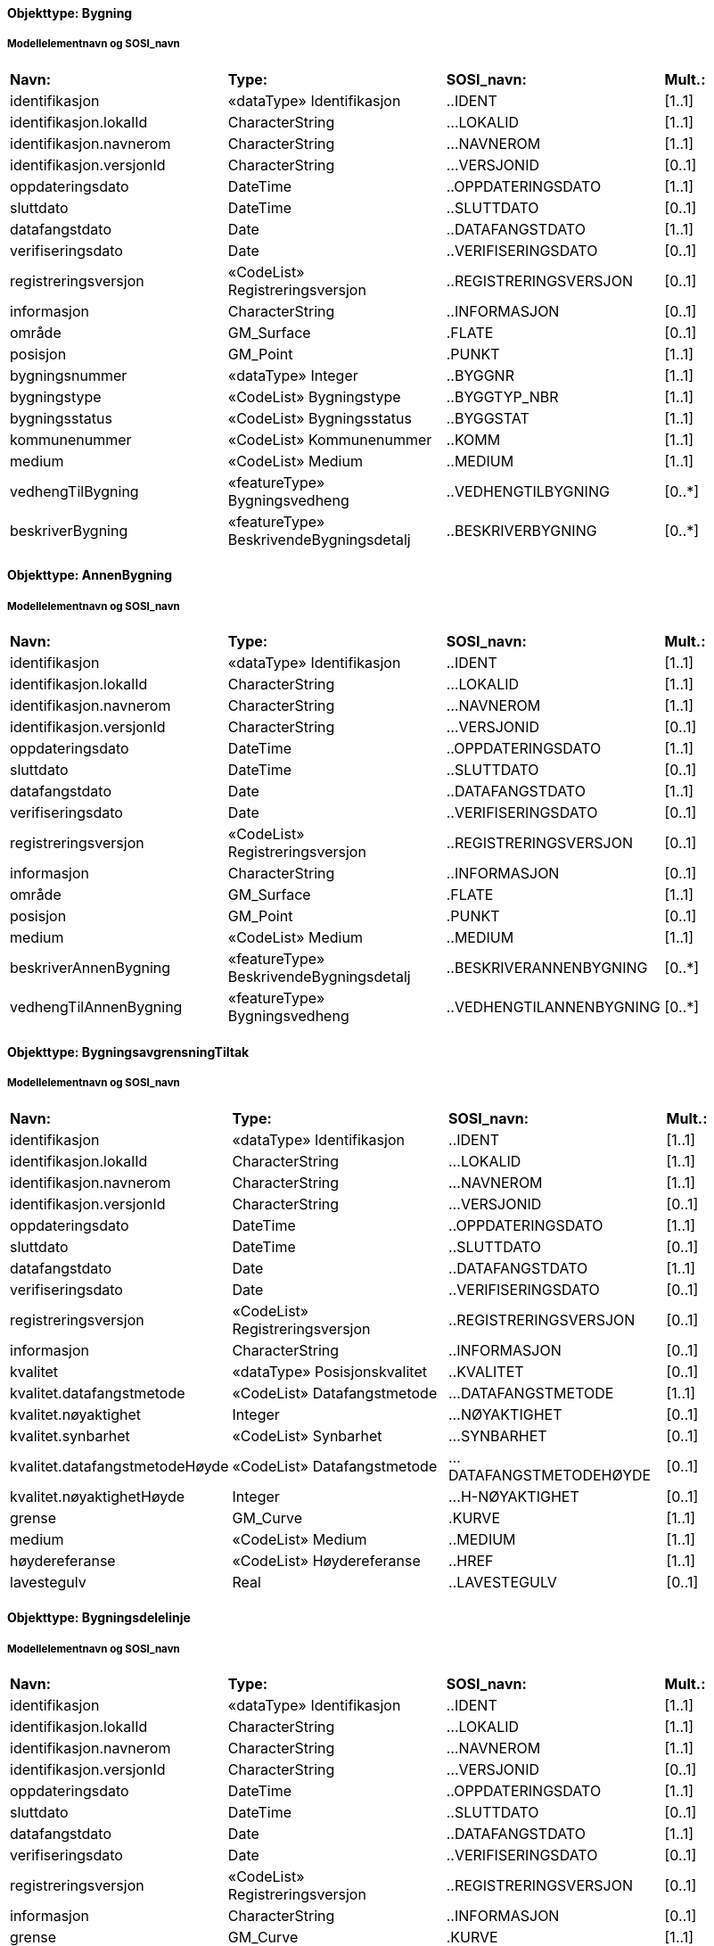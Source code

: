 // Start of SOSI-format
 
[discrete]
==== Objekttype: Bygning
 
[discrete]
===== Modellelementnavn og SOSI_navn
[cols="20,20,20,10"]
|===
|*Navn:* 
|*Type:* 
|*SOSI_navn:* 
|*Mult.:* 
 
|identifikasjon
|«dataType» Identifikasjon
|..IDENT
|[1..1]
 
|identifikasjon.lokalId
|CharacterString
|...LOKALID
|[1..1]
 
|identifikasjon.navnerom
|CharacterString
|...NAVNEROM
|[1..1]
 
|identifikasjon.versjonId
|CharacterString
|...VERSJONID
|[0..1]
 
|oppdateringsdato
|DateTime
|..OPPDATERINGSDATO
|[1..1]
 
|sluttdato
|DateTime
|..SLUTTDATO
|[0..1]
 
|datafangstdato
|Date
|..DATAFANGSTDATO
|[1..1]
 
|verifiseringsdato
|Date
|..VERIFISERINGSDATO
|[0..1]
 
|registreringsversjon
|«CodeList» Registreringsversjon
|..REGISTRERINGSVERSJON
|[0..1]
 
|informasjon
|CharacterString
|..INFORMASJON
|[0..1]
 
|område
|GM_Surface
|.FLATE
|[0..1]
 
|posisjon
|GM_Point
|.PUNKT
|[1..1]
 
|bygningsnummer
|«dataType» Integer
|..BYGGNR
|[1..1]
 
|bygningstype
|«CodeList» Bygningstype
|..BYGGTYP_NBR
|[1..1]
 
|bygningsstatus
|«CodeList» Bygningsstatus
|..BYGGSTAT
|[1..1]
 
|kommunenummer
|«CodeList» Kommunenummer
|..KOMM
|[1..1]
 
|medium
|«CodeList» Medium
|..MEDIUM
|[1..1]
 
|vedhengTilBygning
|«featureType» Bygningsvedheng
|..VEDHENGTILBYGNING
|[0..*]
|beskriverBygning
|«featureType» BeskrivendeBygningsdetalj
|..BESKRIVERBYGNING
|[0..*]
|===
 
[discrete]
==== Objekttype: AnnenBygning
 
[discrete]
===== Modellelementnavn og SOSI_navn
[cols="20,20,20,10"]
|===
|*Navn:* 
|*Type:* 
|*SOSI_navn:* 
|*Mult.:* 
 
|identifikasjon
|«dataType» Identifikasjon
|..IDENT
|[1..1]
 
|identifikasjon.lokalId
|CharacterString
|...LOKALID
|[1..1]
 
|identifikasjon.navnerom
|CharacterString
|...NAVNEROM
|[1..1]
 
|identifikasjon.versjonId
|CharacterString
|...VERSJONID
|[0..1]
 
|oppdateringsdato
|DateTime
|..OPPDATERINGSDATO
|[1..1]
 
|sluttdato
|DateTime
|..SLUTTDATO
|[0..1]
 
|datafangstdato
|Date
|..DATAFANGSTDATO
|[1..1]
 
|verifiseringsdato
|Date
|..VERIFISERINGSDATO
|[0..1]
 
|registreringsversjon
|«CodeList» Registreringsversjon
|..REGISTRERINGSVERSJON
|[0..1]
 
|informasjon
|CharacterString
|..INFORMASJON
|[0..1]
 
|område
|GM_Surface
|.FLATE
|[1..1]
 
|posisjon
|GM_Point
|.PUNKT
|[0..1]
 
|medium
|«CodeList» Medium
|..MEDIUM
|[1..1]
 
|beskriverAnnenBygning
|«featureType» BeskrivendeBygningsdetalj
|..BESKRIVERANNENBYGNING
|[0..*]
|vedhengTilAnnenBygning
|«featureType» Bygningsvedheng
|..VEDHENGTILANNENBYGNING
|[0..*]
|===
 
[discrete]
==== Objekttype: BygningsavgrensningTiltak
 
[discrete]
===== Modellelementnavn og SOSI_navn
[cols="20,20,20,10"]
|===
|*Navn:* 
|*Type:* 
|*SOSI_navn:* 
|*Mult.:* 
 
|identifikasjon
|«dataType» Identifikasjon
|..IDENT
|[1..1]
 
|identifikasjon.lokalId
|CharacterString
|...LOKALID
|[1..1]
 
|identifikasjon.navnerom
|CharacterString
|...NAVNEROM
|[1..1]
 
|identifikasjon.versjonId
|CharacterString
|...VERSJONID
|[0..1]
 
|oppdateringsdato
|DateTime
|..OPPDATERINGSDATO
|[1..1]
 
|sluttdato
|DateTime
|..SLUTTDATO
|[0..1]
 
|datafangstdato
|Date
|..DATAFANGSTDATO
|[1..1]
 
|verifiseringsdato
|Date
|..VERIFISERINGSDATO
|[0..1]
 
|registreringsversjon
|«CodeList» Registreringsversjon
|..REGISTRERINGSVERSJON
|[0..1]
 
|informasjon
|CharacterString
|..INFORMASJON
|[0..1]
 
|kvalitet
|«dataType» Posisjonskvalitet
|..KVALITET
|[0..1]
 
|kvalitet.datafangstmetode
|«CodeList» Datafangstmetode
|...DATAFANGSTMETODE
|[1..1]
 
|kvalitet.nøyaktighet
|Integer
|...NØYAKTIGHET
|[0..1]
 
|kvalitet.synbarhet
|«CodeList» Synbarhet
|...SYNBARHET
|[0..1]
 
|kvalitet.datafangstmetodeHøyde
|«CodeList» Datafangstmetode
|...DATAFANGSTMETODEHØYDE
|[0..1]
 
|kvalitet.nøyaktighetHøyde
|Integer
|...H-NØYAKTIGHET
|[0..1]
 
|grense
|GM_Curve
|.KURVE
|[1..1]
 
|medium
|«CodeList» Medium
|..MEDIUM
|[1..1]
 
|høydereferanse
|«CodeList» Høydereferanse
|..HREF
|[1..1]
 
|lavestegulv
|Real
|..LAVESTEGULV
|[0..1]
 
|===
 
[discrete]
==== Objekttype: Bygningsdelelinje
 
[discrete]
===== Modellelementnavn og SOSI_navn
[cols="20,20,20,10"]
|===
|*Navn:* 
|*Type:* 
|*SOSI_navn:* 
|*Mult.:* 
 
|identifikasjon
|«dataType» Identifikasjon
|..IDENT
|[1..1]
 
|identifikasjon.lokalId
|CharacterString
|...LOKALID
|[1..1]
 
|identifikasjon.navnerom
|CharacterString
|...NAVNEROM
|[1..1]
 
|identifikasjon.versjonId
|CharacterString
|...VERSJONID
|[0..1]
 
|oppdateringsdato
|DateTime
|..OPPDATERINGSDATO
|[1..1]
 
|sluttdato
|DateTime
|..SLUTTDATO
|[0..1]
 
|datafangstdato
|Date
|..DATAFANGSTDATO
|[1..1]
 
|verifiseringsdato
|Date
|..VERIFISERINGSDATO
|[0..1]
 
|registreringsversjon
|«CodeList» Registreringsversjon
|..REGISTRERINGSVERSJON
|[0..1]
 
|informasjon
|CharacterString
|..INFORMASJON
|[0..1]
 
|grense
|GM_Curve
|.KURVE
|[1..1]
 
|treDNivå
|«CodeList» TreDNivå
|..TRE_D_NIVÅ
|[1..1]
 
|===
 
[discrete]
==== Objekttype: Fasadeliv
 
[discrete]
===== Modellelementnavn og SOSI_navn
[cols="20,20,20,10"]
|===
|*Navn:* 
|*Type:* 
|*SOSI_navn:* 
|*Mult.:* 
 
|identifikasjon
|«dataType» Identifikasjon
|..IDENT
|[1..1]
 
|identifikasjon.lokalId
|CharacterString
|...LOKALID
|[1..1]
 
|identifikasjon.navnerom
|CharacterString
|...NAVNEROM
|[1..1]
 
|identifikasjon.versjonId
|CharacterString
|...VERSJONID
|[0..1]
 
|oppdateringsdato
|DateTime
|..OPPDATERINGSDATO
|[1..1]
 
|sluttdato
|DateTime
|..SLUTTDATO
|[0..1]
 
|datafangstdato
|Date
|..DATAFANGSTDATO
|[1..1]
 
|verifiseringsdato
|Date
|..VERIFISERINGSDATO
|[0..1]
 
|registreringsversjon
|«CodeList» Registreringsversjon
|..REGISTRERINGSVERSJON
|[0..1]
 
|informasjon
|CharacterString
|..INFORMASJON
|[0..1]
 
|kvalitet
|«dataType» Posisjonskvalitet
|..KVALITET
|[1..1]
 
|kvalitet.datafangstmetode
|«CodeList» Datafangstmetode
|...DATAFANGSTMETODE
|[1..1]
 
|kvalitet.nøyaktighet
|Integer
|...NØYAKTIGHET
|[0..1]
 
|kvalitet.synbarhet
|«CodeList» Synbarhet
|...SYNBARHET
|[0..1]
 
|kvalitet.datafangstmetodeHøyde
|«CodeList» Datafangstmetode
|...DATAFANGSTMETODEHØYDE
|[0..1]
 
|kvalitet.nøyaktighetHøyde
|Integer
|...H-NØYAKTIGHET
|[0..1]
 
|grense
|GM_Curve
|.KURVE
|[1..1]
 
|medium
|«CodeList» Medium
|..MEDIUM
|[1..1]
 
|høydereferanse
|«CodeList» Høydereferanse
|..HREF
|[1..1]
 
|skalAvgrenseBygning
|Boolean
|..SKAL_AVGR_BYGN
|[1..1]
 
|===
 
[discrete]
==== Objekttype: FiktivBygningsavgrensning
 
[discrete]
===== Modellelementnavn og SOSI_navn
[cols="20,20,20,10"]
|===
|*Navn:* 
|*Type:* 
|*SOSI_navn:* 
|*Mult.:* 
 
|identifikasjon
|«dataType» Identifikasjon
|..IDENT
|[1..1]
 
|identifikasjon.lokalId
|CharacterString
|...LOKALID
|[1..1]
 
|identifikasjon.navnerom
|CharacterString
|...NAVNEROM
|[1..1]
 
|identifikasjon.versjonId
|CharacterString
|...VERSJONID
|[0..1]
 
|oppdateringsdato
|DateTime
|..OPPDATERINGSDATO
|[1..1]
 
|sluttdato
|DateTime
|..SLUTTDATO
|[0..1]
 
|datafangstdato
|Date
|..DATAFANGSTDATO
|[1..1]
 
|verifiseringsdato
|Date
|..VERIFISERINGSDATO
|[0..1]
 
|registreringsversjon
|«CodeList» Registreringsversjon
|..REGISTRERINGSVERSJON
|[0..1]
 
|informasjon
|CharacterString
|..INFORMASJON
|[0..1]
 
|kvalitet
|«dataType» Posisjonskvalitet
|..KVALITET
|[0..1]
 
|kvalitet.datafangstmetode
|«CodeList» Datafangstmetode
|...DATAFANGSTMETODE
|[1..1]
 
|kvalitet.nøyaktighet
|Integer
|...NØYAKTIGHET
|[0..1]
 
|kvalitet.synbarhet
|«CodeList» Synbarhet
|...SYNBARHET
|[0..1]
 
|kvalitet.datafangstmetodeHøyde
|«CodeList» Datafangstmetode
|...DATAFANGSTMETODEHØYDE
|[0..1]
 
|kvalitet.nøyaktighetHøyde
|Integer
|...H-NØYAKTIGHET
|[0..1]
 
|grense
|GM_Curve
|.KURVE
|[1..1]
 
|medium
|«CodeList» Medium
|..MEDIUM
|[1..1]
 
|===
 
[discrete]
==== Objekttype: Grunnmur
 
[discrete]
===== Modellelementnavn og SOSI_navn
[cols="20,20,20,10"]
|===
|*Navn:* 
|*Type:* 
|*SOSI_navn:* 
|*Mult.:* 
 
|identifikasjon
|«dataType» Identifikasjon
|..IDENT
|[1..1]
 
|identifikasjon.lokalId
|CharacterString
|...LOKALID
|[1..1]
 
|identifikasjon.navnerom
|CharacterString
|...NAVNEROM
|[1..1]
 
|identifikasjon.versjonId
|CharacterString
|...VERSJONID
|[0..1]
 
|oppdateringsdato
|DateTime
|..OPPDATERINGSDATO
|[1..1]
 
|sluttdato
|DateTime
|..SLUTTDATO
|[0..1]
 
|datafangstdato
|Date
|..DATAFANGSTDATO
|[1..1]
 
|verifiseringsdato
|Date
|..VERIFISERINGSDATO
|[0..1]
 
|registreringsversjon
|«CodeList» Registreringsversjon
|..REGISTRERINGSVERSJON
|[0..1]
 
|informasjon
|CharacterString
|..INFORMASJON
|[0..1]
 
|kvalitet
|«dataType» Posisjonskvalitet
|..KVALITET
|[1..1]
 
|kvalitet.datafangstmetode
|«CodeList» Datafangstmetode
|...DATAFANGSTMETODE
|[1..1]
 
|kvalitet.nøyaktighet
|Integer
|...NØYAKTIGHET
|[0..1]
 
|kvalitet.synbarhet
|«CodeList» Synbarhet
|...SYNBARHET
|[0..1]
 
|kvalitet.datafangstmetodeHøyde
|«CodeList» Datafangstmetode
|...DATAFANGSTMETODEHØYDE
|[0..1]
 
|kvalitet.nøyaktighetHøyde
|Integer
|...H-NØYAKTIGHET
|[0..1]
 
|grense
|GM_Curve
|.KURVE
|[1..1]
 
|medium
|«CodeList» Medium
|..MEDIUM
|[1..1]
 
|høydereferanse
|«CodeList» Høydereferanse
|..HREF
|[1..1]
 
|===
 
[discrete]
==== Objekttype: Takkant
 
[discrete]
===== Modellelementnavn og SOSI_navn
[cols="20,20,20,10"]
|===
|*Navn:* 
|*Type:* 
|*SOSI_navn:* 
|*Mult.:* 
 
|identifikasjon
|«dataType» Identifikasjon
|..IDENT
|[1..1]
 
|identifikasjon.lokalId
|CharacterString
|...LOKALID
|[1..1]
 
|identifikasjon.navnerom
|CharacterString
|...NAVNEROM
|[1..1]
 
|identifikasjon.versjonId
|CharacterString
|...VERSJONID
|[0..1]
 
|oppdateringsdato
|DateTime
|..OPPDATERINGSDATO
|[1..1]
 
|sluttdato
|DateTime
|..SLUTTDATO
|[0..1]
 
|datafangstdato
|Date
|..DATAFANGSTDATO
|[1..1]
 
|verifiseringsdato
|Date
|..VERIFISERINGSDATO
|[0..1]
 
|registreringsversjon
|«CodeList» Registreringsversjon
|..REGISTRERINGSVERSJON
|[0..1]
 
|informasjon
|CharacterString
|..INFORMASJON
|[0..1]
 
|kvalitet
|«dataType» Posisjonskvalitet
|..KVALITET
|[1..1]
 
|kvalitet.datafangstmetode
|«CodeList» Datafangstmetode
|...DATAFANGSTMETODE
|[1..1]
 
|kvalitet.nøyaktighet
|Integer
|...NØYAKTIGHET
|[0..1]
 
|kvalitet.synbarhet
|«CodeList» Synbarhet
|...SYNBARHET
|[0..1]
 
|kvalitet.datafangstmetodeHøyde
|«CodeList» Datafangstmetode
|...DATAFANGSTMETODEHØYDE
|[0..1]
 
|kvalitet.nøyaktighetHøyde
|Integer
|...H-NØYAKTIGHET
|[0..1]
 
|grense
|GM_Curve
|.KURVE
|[1..1]
 
|medium
|«CodeList» Medium
|..MEDIUM
|[1..1]
 
|treDNivå
|«CodeList» TreDNivå
|..TRE_D_NIVÅ
|[1..1]
 
|takskjegg
|«dataType» Integer
|..TAKSKJEGG
|[0..1]
 
|===
 
[discrete]
==== Objekttype: Arkade
 
[discrete]
===== Modellelementnavn og SOSI_navn
[cols="20,20,20,10"]
|===
|*Navn:* 
|*Type:* 
|*SOSI_navn:* 
|*Mult.:* 
 
|identifikasjon
|«dataType» Identifikasjon
|..IDENT
|[1..1]
 
|identifikasjon.lokalId
|CharacterString
|...LOKALID
|[1..1]
 
|identifikasjon.navnerom
|CharacterString
|...NAVNEROM
|[1..1]
 
|identifikasjon.versjonId
|CharacterString
|...VERSJONID
|[0..1]
 
|oppdateringsdato
|DateTime
|..OPPDATERINGSDATO
|[1..1]
 
|sluttdato
|DateTime
|..SLUTTDATO
|[0..1]
 
|datafangstdato
|Date
|..DATAFANGSTDATO
|[1..1]
 
|verifiseringsdato
|Date
|..VERIFISERINGSDATO
|[0..1]
 
|registreringsversjon
|«CodeList» Registreringsversjon
|..REGISTRERINGSVERSJON
|[0..1]
 
|informasjon
|CharacterString
|..INFORMASJON
|[0..1]
 
|kvalitet
|«dataType» Posisjonskvalitet
|..KVALITET
|[1..1]
 
|kvalitet.datafangstmetode
|«CodeList» Datafangstmetode
|...DATAFANGSTMETODE
|[1..1]
 
|kvalitet.nøyaktighet
|Integer
|...NØYAKTIGHET
|[0..1]
 
|kvalitet.synbarhet
|«CodeList» Synbarhet
|...SYNBARHET
|[0..1]
 
|kvalitet.datafangstmetodeHøyde
|«CodeList» Datafangstmetode
|...DATAFANGSTMETODEHØYDE
|[0..1]
 
|kvalitet.nøyaktighetHøyde
|Integer
|...H-NØYAKTIGHET
|[0..1]
 
|treDNivå
|«CodeList» TreDNivå
|..TRE_D_NIVÅ
|[1..1]
 
|grense
|GM_Curve
|.KURVE
|[1..1]
 
|høydereferanse
|«CodeList» Høydereferanse
|..HREF
|[1..1]
 
|===
 
[discrete]
==== Objekttype: Bygningslinje
 
[discrete]
===== Modellelementnavn og SOSI_navn
[cols="20,20,20,10"]
|===
|*Navn:* 
|*Type:* 
|*SOSI_navn:* 
|*Mult.:* 
 
|identifikasjon
|«dataType» Identifikasjon
|..IDENT
|[1..1]
 
|identifikasjon.lokalId
|CharacterString
|...LOKALID
|[1..1]
 
|identifikasjon.navnerom
|CharacterString
|...NAVNEROM
|[1..1]
 
|identifikasjon.versjonId
|CharacterString
|...VERSJONID
|[0..1]
 
|oppdateringsdato
|DateTime
|..OPPDATERINGSDATO
|[1..1]
 
|sluttdato
|DateTime
|..SLUTTDATO
|[0..1]
 
|datafangstdato
|Date
|..DATAFANGSTDATO
|[1..1]
 
|verifiseringsdato
|Date
|..VERIFISERINGSDATO
|[0..1]
 
|registreringsversjon
|«CodeList» Registreringsversjon
|..REGISTRERINGSVERSJON
|[0..1]
 
|informasjon
|CharacterString
|..INFORMASJON
|[0..1]
 
|kvalitet
|«dataType» Posisjonskvalitet
|..KVALITET
|[1..1]
 
|kvalitet.datafangstmetode
|«CodeList» Datafangstmetode
|...DATAFANGSTMETODE
|[1..1]
 
|kvalitet.nøyaktighet
|Integer
|...NØYAKTIGHET
|[0..1]
 
|kvalitet.synbarhet
|«CodeList» Synbarhet
|...SYNBARHET
|[0..1]
 
|kvalitet.datafangstmetodeHøyde
|«CodeList» Datafangstmetode
|...DATAFANGSTMETODEHØYDE
|[0..1]
 
|kvalitet.nøyaktighetHøyde
|Integer
|...H-NØYAKTIGHET
|[0..1]
 
|treDNivå
|«CodeList» TreDNivå
|..TRE_D_NIVÅ
|[1..1]
 
|grense
|GM_Curve
|.KURVE
|[1..1]
 
|===
 
[discrete]
==== Objekttype: Hjelpelinje3D
 
[discrete]
===== Modellelementnavn og SOSI_navn
[cols="20,20,20,10"]
|===
|*Navn:* 
|*Type:* 
|*SOSI_navn:* 
|*Mult.:* 
 
|identifikasjon
|«dataType» Identifikasjon
|..IDENT
|[1..1]
 
|identifikasjon.lokalId
|CharacterString
|...LOKALID
|[1..1]
 
|identifikasjon.navnerom
|CharacterString
|...NAVNEROM
|[1..1]
 
|identifikasjon.versjonId
|CharacterString
|...VERSJONID
|[0..1]
 
|oppdateringsdato
|DateTime
|..OPPDATERINGSDATO
|[1..1]
 
|sluttdato
|DateTime
|..SLUTTDATO
|[0..1]
 
|datafangstdato
|Date
|..DATAFANGSTDATO
|[1..1]
 
|verifiseringsdato
|Date
|..VERIFISERINGSDATO
|[0..1]
 
|registreringsversjon
|«CodeList» Registreringsversjon
|..REGISTRERINGSVERSJON
|[0..1]
 
|informasjon
|CharacterString
|..INFORMASJON
|[0..1]
 
|kvalitet
|«dataType» Posisjonskvalitet
|..KVALITET
|[1..1]
 
|kvalitet.datafangstmetode
|«CodeList» Datafangstmetode
|...DATAFANGSTMETODE
|[1..1]
 
|kvalitet.nøyaktighet
|Integer
|...NØYAKTIGHET
|[0..1]
 
|kvalitet.synbarhet
|«CodeList» Synbarhet
|...SYNBARHET
|[0..1]
 
|kvalitet.datafangstmetodeHøyde
|«CodeList» Datafangstmetode
|...DATAFANGSTMETODEHØYDE
|[0..1]
 
|kvalitet.nøyaktighetHøyde
|Integer
|...H-NØYAKTIGHET
|[0..1]
 
|treDNivå
|«CodeList» TreDNivå
|..TRE_D_NIVÅ
|[1..1]
 
|senterlinje
|GM_Curve
|.KURVE
|[1..1]
 
|===
 
[discrete]
==== Objekttype: Hjelpepunkt3D
 
[discrete]
===== Modellelementnavn og SOSI_navn
[cols="20,20,20,10"]
|===
|*Navn:* 
|*Type:* 
|*SOSI_navn:* 
|*Mult.:* 
 
|identifikasjon
|«dataType» Identifikasjon
|..IDENT
|[1..1]
 
|identifikasjon.lokalId
|CharacterString
|...LOKALID
|[1..1]
 
|identifikasjon.navnerom
|CharacterString
|...NAVNEROM
|[1..1]
 
|identifikasjon.versjonId
|CharacterString
|...VERSJONID
|[0..1]
 
|oppdateringsdato
|DateTime
|..OPPDATERINGSDATO
|[1..1]
 
|sluttdato
|DateTime
|..SLUTTDATO
|[0..1]
 
|datafangstdato
|Date
|..DATAFANGSTDATO
|[1..1]
 
|verifiseringsdato
|Date
|..VERIFISERINGSDATO
|[0..1]
 
|registreringsversjon
|«CodeList» Registreringsversjon
|..REGISTRERINGSVERSJON
|[0..1]
 
|informasjon
|CharacterString
|..INFORMASJON
|[0..1]
 
|kvalitet
|«dataType» Posisjonskvalitet
|..KVALITET
|[1..1]
 
|kvalitet.datafangstmetode
|«CodeList» Datafangstmetode
|...DATAFANGSTMETODE
|[1..1]
 
|kvalitet.nøyaktighet
|Integer
|...NØYAKTIGHET
|[0..1]
 
|kvalitet.synbarhet
|«CodeList» Synbarhet
|...SYNBARHET
|[0..1]
 
|kvalitet.datafangstmetodeHøyde
|«CodeList» Datafangstmetode
|...DATAFANGSTMETODEHØYDE
|[0..1]
 
|kvalitet.nøyaktighetHøyde
|Integer
|...H-NØYAKTIGHET
|[0..1]
 
|treDNivå
|«CodeList» TreDNivå
|..TRE_D_NIVÅ
|[1..1]
 
|posisjon
|GM_Point
|.PUNKT
|[1..1]
 
|===
 
[discrete]
==== Objekttype: Mønelinje
 
[discrete]
===== Modellelementnavn og SOSI_navn
[cols="20,20,20,10"]
|===
|*Navn:* 
|*Type:* 
|*SOSI_navn:* 
|*Mult.:* 
 
|identifikasjon
|«dataType» Identifikasjon
|..IDENT
|[1..1]
 
|identifikasjon.lokalId
|CharacterString
|...LOKALID
|[1..1]
 
|identifikasjon.navnerom
|CharacterString
|...NAVNEROM
|[1..1]
 
|identifikasjon.versjonId
|CharacterString
|...VERSJONID
|[0..1]
 
|oppdateringsdato
|DateTime
|..OPPDATERINGSDATO
|[1..1]
 
|sluttdato
|DateTime
|..SLUTTDATO
|[0..1]
 
|datafangstdato
|Date
|..DATAFANGSTDATO
|[1..1]
 
|verifiseringsdato
|Date
|..VERIFISERINGSDATO
|[0..1]
 
|registreringsversjon
|«CodeList» Registreringsversjon
|..REGISTRERINGSVERSJON
|[0..1]
 
|informasjon
|CharacterString
|..INFORMASJON
|[0..1]
 
|kvalitet
|«dataType» Posisjonskvalitet
|..KVALITET
|[1..1]
 
|kvalitet.datafangstmetode
|«CodeList» Datafangstmetode
|...DATAFANGSTMETODE
|[1..1]
 
|kvalitet.nøyaktighet
|Integer
|...NØYAKTIGHET
|[0..1]
 
|kvalitet.synbarhet
|«CodeList» Synbarhet
|...SYNBARHET
|[0..1]
 
|kvalitet.datafangstmetodeHøyde
|«CodeList» Datafangstmetode
|...DATAFANGSTMETODEHØYDE
|[0..1]
 
|kvalitet.nøyaktighetHøyde
|Integer
|...H-NØYAKTIGHET
|[0..1]
 
|treDNivå
|«CodeList» TreDNivå
|..TRE_D_NIVÅ
|[1..1]
 
|grense
|GM_Curve
|.KURVE
|[1..1]
 
|===
 
[discrete]
==== Objekttype: Portrom
 
[discrete]
===== Modellelementnavn og SOSI_navn
[cols="20,20,20,10"]
|===
|*Navn:* 
|*Type:* 
|*SOSI_navn:* 
|*Mult.:* 
 
|identifikasjon
|«dataType» Identifikasjon
|..IDENT
|[1..1]
 
|identifikasjon.lokalId
|CharacterString
|...LOKALID
|[1..1]
 
|identifikasjon.navnerom
|CharacterString
|...NAVNEROM
|[1..1]
 
|identifikasjon.versjonId
|CharacterString
|...VERSJONID
|[0..1]
 
|oppdateringsdato
|DateTime
|..OPPDATERINGSDATO
|[1..1]
 
|sluttdato
|DateTime
|..SLUTTDATO
|[0..1]
 
|datafangstdato
|Date
|..DATAFANGSTDATO
|[1..1]
 
|verifiseringsdato
|Date
|..VERIFISERINGSDATO
|[0..1]
 
|registreringsversjon
|«CodeList» Registreringsversjon
|..REGISTRERINGSVERSJON
|[0..1]
 
|informasjon
|CharacterString
|..INFORMASJON
|[0..1]
 
|kvalitet
|«dataType» Posisjonskvalitet
|..KVALITET
|[1..1]
 
|kvalitet.datafangstmetode
|«CodeList» Datafangstmetode
|...DATAFANGSTMETODE
|[1..1]
 
|kvalitet.nøyaktighet
|Integer
|...NØYAKTIGHET
|[0..1]
 
|kvalitet.synbarhet
|«CodeList» Synbarhet
|...SYNBARHET
|[0..1]
 
|kvalitet.datafangstmetodeHøyde
|«CodeList» Datafangstmetode
|...DATAFANGSTMETODEHØYDE
|[0..1]
 
|kvalitet.nøyaktighetHøyde
|Integer
|...H-NØYAKTIGHET
|[0..1]
 
|treDNivå
|«CodeList» TreDNivå
|..TRE_D_NIVÅ
|[1..1]
 
|grense
|GM_Curve
|.KURVE
|[1..1]
 
|høydereferanse
|«CodeList» Høydereferanse
|..HREF
|[1..1]
 
|===
 
[discrete]
==== Objekttype: TakMur
 
[discrete]
===== Modellelementnavn og SOSI_navn
[cols="20,20,20,10"]
|===
|*Navn:* 
|*Type:* 
|*SOSI_navn:* 
|*Mult.:* 
 
|identifikasjon
|«dataType» Identifikasjon
|..IDENT
|[1..1]
 
|identifikasjon.lokalId
|CharacterString
|...LOKALID
|[1..1]
 
|identifikasjon.navnerom
|CharacterString
|...NAVNEROM
|[1..1]
 
|identifikasjon.versjonId
|CharacterString
|...VERSJONID
|[0..1]
 
|oppdateringsdato
|DateTime
|..OPPDATERINGSDATO
|[1..1]
 
|sluttdato
|DateTime
|..SLUTTDATO
|[0..1]
 
|datafangstdato
|Date
|..DATAFANGSTDATO
|[1..1]
 
|verifiseringsdato
|Date
|..VERIFISERINGSDATO
|[0..1]
 
|registreringsversjon
|«CodeList» Registreringsversjon
|..REGISTRERINGSVERSJON
|[0..1]
 
|informasjon
|CharacterString
|..INFORMASJON
|[0..1]
 
|kvalitet
|«dataType» Posisjonskvalitet
|..KVALITET
|[1..1]
 
|kvalitet.datafangstmetode
|«CodeList» Datafangstmetode
|...DATAFANGSTMETODE
|[1..1]
 
|kvalitet.nøyaktighet
|Integer
|...NØYAKTIGHET
|[0..1]
 
|kvalitet.synbarhet
|«CodeList» Synbarhet
|...SYNBARHET
|[0..1]
 
|kvalitet.datafangstmetodeHøyde
|«CodeList» Datafangstmetode
|...DATAFANGSTMETODEHØYDE
|[0..1]
 
|kvalitet.nøyaktighetHøyde
|Integer
|...H-NØYAKTIGHET
|[0..1]
 
|treDNivå
|«CodeList» TreDNivå
|..TRE_D_NIVÅ
|[1..1]
 
|grense
|GM_Curve
|.KURVE
|[1..1]
 
|===
 
[discrete]
==== Objekttype: Takplatå
 
[discrete]
===== Modellelementnavn og SOSI_navn
[cols="20,20,20,10"]
|===
|*Navn:* 
|*Type:* 
|*SOSI_navn:* 
|*Mult.:* 
 
|identifikasjon
|«dataType» Identifikasjon
|..IDENT
|[1..1]
 
|identifikasjon.lokalId
|CharacterString
|...LOKALID
|[1..1]
 
|identifikasjon.navnerom
|CharacterString
|...NAVNEROM
|[1..1]
 
|identifikasjon.versjonId
|CharacterString
|...VERSJONID
|[0..1]
 
|oppdateringsdato
|DateTime
|..OPPDATERINGSDATO
|[1..1]
 
|sluttdato
|DateTime
|..SLUTTDATO
|[0..1]
 
|datafangstdato
|Date
|..DATAFANGSTDATO
|[1..1]
 
|verifiseringsdato
|Date
|..VERIFISERINGSDATO
|[0..1]
 
|registreringsversjon
|«CodeList» Registreringsversjon
|..REGISTRERINGSVERSJON
|[0..1]
 
|informasjon
|CharacterString
|..INFORMASJON
|[0..1]
 
|kvalitet
|«dataType» Posisjonskvalitet
|..KVALITET
|[1..1]
 
|kvalitet.datafangstmetode
|«CodeList» Datafangstmetode
|...DATAFANGSTMETODE
|[1..1]
 
|kvalitet.nøyaktighet
|Integer
|...NØYAKTIGHET
|[0..1]
 
|kvalitet.synbarhet
|«CodeList» Synbarhet
|...SYNBARHET
|[0..1]
 
|kvalitet.datafangstmetodeHøyde
|«CodeList» Datafangstmetode
|...DATAFANGSTMETODEHØYDE
|[0..1]
 
|kvalitet.nøyaktighetHøyde
|Integer
|...H-NØYAKTIGHET
|[0..1]
 
|treDNivå
|«CodeList» TreDNivå
|..TRE_D_NIVÅ
|[1..1]
 
|grense
|GM_Curve
|.KURVE
|[1..1]
 
|===
 
[discrete]
==== Objekttype: TakplatåTopp
 
[discrete]
===== Modellelementnavn og SOSI_navn
[cols="20,20,20,10"]
|===
|*Navn:* 
|*Type:* 
|*SOSI_navn:* 
|*Mult.:* 
 
|identifikasjon
|«dataType» Identifikasjon
|..IDENT
|[1..1]
 
|identifikasjon.lokalId
|CharacterString
|...LOKALID
|[1..1]
 
|identifikasjon.navnerom
|CharacterString
|...NAVNEROM
|[1..1]
 
|identifikasjon.versjonId
|CharacterString
|...VERSJONID
|[0..1]
 
|oppdateringsdato
|DateTime
|..OPPDATERINGSDATO
|[1..1]
 
|sluttdato
|DateTime
|..SLUTTDATO
|[0..1]
 
|datafangstdato
|Date
|..DATAFANGSTDATO
|[1..1]
 
|verifiseringsdato
|Date
|..VERIFISERINGSDATO
|[0..1]
 
|registreringsversjon
|«CodeList» Registreringsversjon
|..REGISTRERINGSVERSJON
|[0..1]
 
|informasjon
|CharacterString
|..INFORMASJON
|[0..1]
 
|kvalitet
|«dataType» Posisjonskvalitet
|..KVALITET
|[1..1]
 
|kvalitet.datafangstmetode
|«CodeList» Datafangstmetode
|...DATAFANGSTMETODE
|[1..1]
 
|kvalitet.nøyaktighet
|Integer
|...NØYAKTIGHET
|[0..1]
 
|kvalitet.synbarhet
|«CodeList» Synbarhet
|...SYNBARHET
|[0..1]
 
|kvalitet.datafangstmetodeHøyde
|«CodeList» Datafangstmetode
|...DATAFANGSTMETODEHØYDE
|[0..1]
 
|kvalitet.nøyaktighetHøyde
|Integer
|...H-NØYAKTIGHET
|[0..1]
 
|treDNivå
|«CodeList» TreDNivå
|..TRE_D_NIVÅ
|[1..1]
 
|grense
|GM_Curve
|.KURVE
|[1..1]
 
|===
 
[discrete]
==== Objekttype: Taksprang
 
[discrete]
===== Modellelementnavn og SOSI_navn
[cols="20,20,20,10"]
|===
|*Navn:* 
|*Type:* 
|*SOSI_navn:* 
|*Mult.:* 
 
|identifikasjon
|«dataType» Identifikasjon
|..IDENT
|[1..1]
 
|identifikasjon.lokalId
|CharacterString
|...LOKALID
|[1..1]
 
|identifikasjon.navnerom
|CharacterString
|...NAVNEROM
|[1..1]
 
|identifikasjon.versjonId
|CharacterString
|...VERSJONID
|[0..1]
 
|oppdateringsdato
|DateTime
|..OPPDATERINGSDATO
|[1..1]
 
|sluttdato
|DateTime
|..SLUTTDATO
|[0..1]
 
|datafangstdato
|Date
|..DATAFANGSTDATO
|[1..1]
 
|verifiseringsdato
|Date
|..VERIFISERINGSDATO
|[0..1]
 
|registreringsversjon
|«CodeList» Registreringsversjon
|..REGISTRERINGSVERSJON
|[0..1]
 
|informasjon
|CharacterString
|..INFORMASJON
|[0..1]
 
|kvalitet
|«dataType» Posisjonskvalitet
|..KVALITET
|[1..1]
 
|kvalitet.datafangstmetode
|«CodeList» Datafangstmetode
|...DATAFANGSTMETODE
|[1..1]
 
|kvalitet.nøyaktighet
|Integer
|...NØYAKTIGHET
|[0..1]
 
|kvalitet.synbarhet
|«CodeList» Synbarhet
|...SYNBARHET
|[0..1]
 
|kvalitet.datafangstmetodeHøyde
|«CodeList» Datafangstmetode
|...DATAFANGSTMETODEHØYDE
|[0..1]
 
|kvalitet.nøyaktighetHøyde
|Integer
|...H-NØYAKTIGHET
|[0..1]
 
|treDNivå
|«CodeList» TreDNivå
|..TRE_D_NIVÅ
|[1..1]
 
|grense
|GM_Curve
|.KURVE
|[1..1]
 
|===
 
[discrete]
==== Objekttype: TaksprangBunn
 
[discrete]
===== Modellelementnavn og SOSI_navn
[cols="20,20,20,10"]
|===
|*Navn:* 
|*Type:* 
|*SOSI_navn:* 
|*Mult.:* 
 
|identifikasjon
|«dataType» Identifikasjon
|..IDENT
|[1..1]
 
|identifikasjon.lokalId
|CharacterString
|...LOKALID
|[1..1]
 
|identifikasjon.navnerom
|CharacterString
|...NAVNEROM
|[1..1]
 
|identifikasjon.versjonId
|CharacterString
|...VERSJONID
|[0..1]
 
|oppdateringsdato
|DateTime
|..OPPDATERINGSDATO
|[1..1]
 
|sluttdato
|DateTime
|..SLUTTDATO
|[0..1]
 
|datafangstdato
|Date
|..DATAFANGSTDATO
|[1..1]
 
|verifiseringsdato
|Date
|..VERIFISERINGSDATO
|[0..1]
 
|registreringsversjon
|«CodeList» Registreringsversjon
|..REGISTRERINGSVERSJON
|[0..1]
 
|informasjon
|CharacterString
|..INFORMASJON
|[0..1]
 
|kvalitet
|«dataType» Posisjonskvalitet
|..KVALITET
|[1..1]
 
|kvalitet.datafangstmetode
|«CodeList» Datafangstmetode
|...DATAFANGSTMETODE
|[1..1]
 
|kvalitet.nøyaktighet
|Integer
|...NØYAKTIGHET
|[0..1]
 
|kvalitet.synbarhet
|«CodeList» Synbarhet
|...SYNBARHET
|[0..1]
 
|kvalitet.datafangstmetodeHøyde
|«CodeList» Datafangstmetode
|...DATAFANGSTMETODEHØYDE
|[0..1]
 
|kvalitet.nøyaktighetHøyde
|Integer
|...H-NØYAKTIGHET
|[0..1]
 
|treDNivå
|«CodeList» TreDNivå
|..TRE_D_NIVÅ
|[1..1]
 
|grense
|GM_Curve
|.KURVE
|[1..1]
 
|===
 
[discrete]
==== Objekttype: BygningBru
 
[discrete]
===== Modellelementnavn og SOSI_navn
[cols="20,20,20,10"]
|===
|*Navn:* 
|*Type:* 
|*SOSI_navn:* 
|*Mult.:* 
 
|identifikasjon
|«dataType» Identifikasjon
|..IDENT
|[1..1]
 
|identifikasjon.lokalId
|CharacterString
|...LOKALID
|[1..1]
 
|identifikasjon.navnerom
|CharacterString
|...NAVNEROM
|[1..1]
 
|identifikasjon.versjonId
|CharacterString
|...VERSJONID
|[0..1]
 
|oppdateringsdato
|DateTime
|..OPPDATERINGSDATO
|[1..1]
 
|sluttdato
|DateTime
|..SLUTTDATO
|[0..1]
 
|datafangstdato
|Date
|..DATAFANGSTDATO
|[1..1]
 
|verifiseringsdato
|Date
|..VERIFISERINGSDATO
|[0..1]
 
|registreringsversjon
|«CodeList» Registreringsversjon
|..REGISTRERINGSVERSJON
|[0..1]
 
|informasjon
|CharacterString
|..INFORMASJON
|[0..1]
 
|kvalitet
|«dataType» Posisjonskvalitet
|..KVALITET
|[1..1]
 
|kvalitet.datafangstmetode
|«CodeList» Datafangstmetode
|...DATAFANGSTMETODE
|[1..1]
 
|kvalitet.nøyaktighet
|Integer
|...NØYAKTIGHET
|[0..1]
 
|kvalitet.synbarhet
|«CodeList» Synbarhet
|...SYNBARHET
|[0..1]
 
|kvalitet.datafangstmetodeHøyde
|«CodeList» Datafangstmetode
|...DATAFANGSTMETODEHØYDE
|[0..1]
 
|kvalitet.nøyaktighetHøyde
|Integer
|...H-NØYAKTIGHET
|[0..1]
 
|grense
|GM_Curve
|.KURVE
|[1..1]
 
|===
 
[discrete]
==== Objekttype: Låvebru
 
[discrete]
===== Modellelementnavn og SOSI_navn
[cols="20,20,20,10"]
|===
|*Navn:* 
|*Type:* 
|*SOSI_navn:* 
|*Mult.:* 
 
|identifikasjon
|«dataType» Identifikasjon
|..IDENT
|[1..1]
 
|identifikasjon.lokalId
|CharacterString
|...LOKALID
|[1..1]
 
|identifikasjon.navnerom
|CharacterString
|...NAVNEROM
|[1..1]
 
|identifikasjon.versjonId
|CharacterString
|...VERSJONID
|[0..1]
 
|oppdateringsdato
|DateTime
|..OPPDATERINGSDATO
|[1..1]
 
|sluttdato
|DateTime
|..SLUTTDATO
|[0..1]
 
|datafangstdato
|Date
|..DATAFANGSTDATO
|[1..1]
 
|verifiseringsdato
|Date
|..VERIFISERINGSDATO
|[0..1]
 
|registreringsversjon
|«CodeList» Registreringsversjon
|..REGISTRERINGSVERSJON
|[0..1]
 
|informasjon
|CharacterString
|..INFORMASJON
|[0..1]
 
|kvalitet
|«dataType» Posisjonskvalitet
|..KVALITET
|[1..1]
 
|kvalitet.datafangstmetode
|«CodeList» Datafangstmetode
|...DATAFANGSTMETODE
|[1..1]
 
|kvalitet.nøyaktighet
|Integer
|...NØYAKTIGHET
|[0..1]
 
|kvalitet.synbarhet
|«CodeList» Synbarhet
|...SYNBARHET
|[0..1]
 
|kvalitet.datafangstmetodeHøyde
|«CodeList» Datafangstmetode
|...DATAFANGSTMETODEHØYDE
|[0..1]
 
|kvalitet.nøyaktighetHøyde
|Integer
|...H-NØYAKTIGHET
|[0..1]
 
|grense
|GM_Curve
|.KURVE
|[1..1]
 
|===
 
[discrete]
==== Objekttype: TrappBygg
 
[discrete]
===== Modellelementnavn og SOSI_navn
[cols="20,20,20,10"]
|===
|*Navn:* 
|*Type:* 
|*SOSI_navn:* 
|*Mult.:* 
 
|identifikasjon
|«dataType» Identifikasjon
|..IDENT
|[1..1]
 
|identifikasjon.lokalId
|CharacterString
|...LOKALID
|[1..1]
 
|identifikasjon.navnerom
|CharacterString
|...NAVNEROM
|[1..1]
 
|identifikasjon.versjonId
|CharacterString
|...VERSJONID
|[0..1]
 
|oppdateringsdato
|DateTime
|..OPPDATERINGSDATO
|[1..1]
 
|sluttdato
|DateTime
|..SLUTTDATO
|[0..1]
 
|datafangstdato
|Date
|..DATAFANGSTDATO
|[1..1]
 
|verifiseringsdato
|Date
|..VERIFISERINGSDATO
|[0..1]
 
|registreringsversjon
|«CodeList» Registreringsversjon
|..REGISTRERINGSVERSJON
|[0..1]
 
|informasjon
|CharacterString
|..INFORMASJON
|[0..1]
 
|kvalitet
|«dataType» Posisjonskvalitet
|..KVALITET
|[1..1]
 
|kvalitet.datafangstmetode
|«CodeList» Datafangstmetode
|...DATAFANGSTMETODE
|[1..1]
 
|kvalitet.nøyaktighet
|Integer
|...NØYAKTIGHET
|[0..1]
 
|kvalitet.synbarhet
|«CodeList» Synbarhet
|...SYNBARHET
|[0..1]
 
|kvalitet.datafangstmetodeHøyde
|«CodeList» Datafangstmetode
|...DATAFANGSTMETODEHØYDE
|[0..1]
 
|kvalitet.nøyaktighetHøyde
|Integer
|...H-NØYAKTIGHET
|[0..1]
 
|grense
|GM_Curve
|.KURVE
|[1..1]
 
|===
 
[discrete]
==== Objekttype: Veranda
 
[discrete]
===== Modellelementnavn og SOSI_navn
[cols="20,20,20,10"]
|===
|*Navn:* 
|*Type:* 
|*SOSI_navn:* 
|*Mult.:* 
 
|identifikasjon
|«dataType» Identifikasjon
|..IDENT
|[1..1]
 
|identifikasjon.lokalId
|CharacterString
|...LOKALID
|[1..1]
 
|identifikasjon.navnerom
|CharacterString
|...NAVNEROM
|[1..1]
 
|identifikasjon.versjonId
|CharacterString
|...VERSJONID
|[0..1]
 
|oppdateringsdato
|DateTime
|..OPPDATERINGSDATO
|[1..1]
 
|sluttdato
|DateTime
|..SLUTTDATO
|[0..1]
 
|datafangstdato
|Date
|..DATAFANGSTDATO
|[1..1]
 
|verifiseringsdato
|Date
|..VERIFISERINGSDATO
|[0..1]
 
|registreringsversjon
|«CodeList» Registreringsversjon
|..REGISTRERINGSVERSJON
|[0..1]
 
|informasjon
|CharacterString
|..INFORMASJON
|[0..1]
 
|kvalitet
|«dataType» Posisjonskvalitet
|..KVALITET
|[1..1]
 
|kvalitet.datafangstmetode
|«CodeList» Datafangstmetode
|...DATAFANGSTMETODE
|[1..1]
 
|kvalitet.nøyaktighet
|Integer
|...NØYAKTIGHET
|[0..1]
 
|kvalitet.synbarhet
|«CodeList» Synbarhet
|...SYNBARHET
|[0..1]
 
|kvalitet.datafangstmetodeHøyde
|«CodeList» Datafangstmetode
|...DATAFANGSTMETODEHØYDE
|[0..1]
 
|kvalitet.nøyaktighetHøyde
|Integer
|...H-NØYAKTIGHET
|[0..1]
 
|grense
|GM_Curve
|.KURVE
|[1..1]
 
|høydereferanse
|«CodeList» Høydereferanse
|..HREF
|[1..1]
 
|medium
|«CodeList» Medium
|..MEDIUM
|[1..1]
 
|===
 
[discrete]
==== Objekttype: VeggFrittstående
 
[discrete]
===== Modellelementnavn og SOSI_navn
[cols="20,20,20,10"]
|===
|*Navn:* 
|*Type:* 
|*SOSI_navn:* 
|*Mult.:* 
 
|identifikasjon
|«dataType» Identifikasjon
|..IDENT
|[1..1]
 
|identifikasjon.lokalId
|CharacterString
|...LOKALID
|[1..1]
 
|identifikasjon.navnerom
|CharacterString
|...NAVNEROM
|[1..1]
 
|identifikasjon.versjonId
|CharacterString
|...VERSJONID
|[0..1]
 
|oppdateringsdato
|DateTime
|..OPPDATERINGSDATO
|[1..1]
 
|sluttdato
|DateTime
|..SLUTTDATO
|[0..1]
 
|datafangstdato
|Date
|..DATAFANGSTDATO
|[1..1]
 
|verifiseringsdato
|Date
|..VERIFISERINGSDATO
|[0..1]
 
|registreringsversjon
|«CodeList» Registreringsversjon
|..REGISTRERINGSVERSJON
|[0..1]
 
|informasjon
|CharacterString
|..INFORMASJON
|[0..1]
 
|kvalitet
|«dataType» Posisjonskvalitet
|..KVALITET
|[1..1]
 
|kvalitet.datafangstmetode
|«CodeList» Datafangstmetode
|...DATAFANGSTMETODE
|[1..1]
 
|kvalitet.nøyaktighet
|Integer
|...NØYAKTIGHET
|[0..1]
 
|kvalitet.synbarhet
|«CodeList» Synbarhet
|...SYNBARHET
|[0..1]
 
|kvalitet.datafangstmetodeHøyde
|«CodeList» Datafangstmetode
|...DATAFANGSTMETODEHØYDE
|[0..1]
 
|kvalitet.nøyaktighetHøyde
|Integer
|...H-NØYAKTIGHET
|[0..1]
 
|grense
|GM_Curve
|.KURVE
|[1..1]
 
|høydereferanse
|«CodeList» Høydereferanse
|..HREF
|[1..1]
 
|medium
|«CodeList» Medium
|..MEDIUM
|[1..1]
 
|===
 
[discrete]
==== Objekttype: Takoverbygg
 
[discrete]
===== Modellelementnavn og SOSI_navn
[cols="20,20,20,10"]
|===
|*Navn:* 
|*Type:* 
|*SOSI_navn:* 
|*Mult.:* 
 
|identifikasjon
|«dataType» Identifikasjon
|..IDENT
|[1..1]
 
|identifikasjon.lokalId
|CharacterString
|...LOKALID
|[1..1]
 
|identifikasjon.navnerom
|CharacterString
|...NAVNEROM
|[1..1]
 
|identifikasjon.versjonId
|CharacterString
|...VERSJONID
|[0..1]
 
|oppdateringsdato
|DateTime
|..OPPDATERINGSDATO
|[1..1]
 
|sluttdato
|DateTime
|..SLUTTDATO
|[0..1]
 
|datafangstdato
|Date
|..DATAFANGSTDATO
|[1..1]
 
|verifiseringsdato
|Date
|..VERIFISERINGSDATO
|[0..1]
 
|registreringsversjon
|«CodeList» Registreringsversjon
|..REGISTRERINGSVERSJON
|[0..1]
 
|informasjon
|CharacterString
|..INFORMASJON
|[0..1]
 
|område
|GM_Surface
|.FLATE
|[1..1]
 
|posisjon
|GM_Point
|.PUNKT
|[0..1]
 
|===
 
[discrete]
==== Objekttype: TakoverbyggKant
 
[discrete]
===== Modellelementnavn og SOSI_navn
[cols="20,20,20,10"]
|===
|*Navn:* 
|*Type:* 
|*SOSI_navn:* 
|*Mult.:* 
 
|identifikasjon
|«dataType» Identifikasjon
|..IDENT
|[1..1]
 
|identifikasjon.lokalId
|CharacterString
|...LOKALID
|[1..1]
 
|identifikasjon.navnerom
|CharacterString
|...NAVNEROM
|[1..1]
 
|identifikasjon.versjonId
|CharacterString
|...VERSJONID
|[0..1]
 
|oppdateringsdato
|DateTime
|..OPPDATERINGSDATO
|[1..1]
 
|sluttdato
|DateTime
|..SLUTTDATO
|[0..1]
 
|datafangstdato
|Date
|..DATAFANGSTDATO
|[1..1]
 
|verifiseringsdato
|Date
|..VERIFISERINGSDATO
|[0..1]
 
|registreringsversjon
|«CodeList» Registreringsversjon
|..REGISTRERINGSVERSJON
|[0..1]
 
|informasjon
|CharacterString
|..INFORMASJON
|[0..1]
 
|kvalitet
|«dataType» Posisjonskvalitet
|..KVALITET
|[1..1]
 
|kvalitet.datafangstmetode
|«CodeList» Datafangstmetode
|...DATAFANGSTMETODE
|[1..1]
 
|kvalitet.nøyaktighet
|Integer
|...NØYAKTIGHET
|[0..1]
 
|kvalitet.synbarhet
|«CodeList» Synbarhet
|...SYNBARHET
|[0..1]
 
|kvalitet.datafangstmetodeHøyde
|«CodeList» Datafangstmetode
|...DATAFANGSTMETODEHØYDE
|[0..1]
 
|kvalitet.nøyaktighetHøyde
|Integer
|...H-NØYAKTIGHET
|[0..1]
 
|grense
|GM_Curve
|.KURVE
|[1..1]
 
|===
// End of SOSI-format
